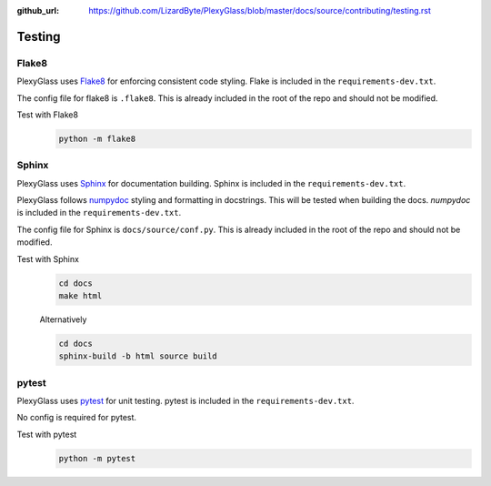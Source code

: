 :github_url: https://github.com/LizardByte/PlexyGlass/blob/master/docs/source/contributing/testing.rst

Testing
=======

Flake8
------
PlexyGlass uses `Flake8 <https://pypi.org/project/flake8/>`__ for enforcing consistent code styling. Flake is included
in the ``requirements-dev.txt``.

The config file for flake8 is ``.flake8``. This is already included in the root of the repo and should not be modified.

Test with Flake8
   .. code-block:: bash

      python -m flake8

Sphinx
------
PlexyGlass uses `Sphinx <https://www.sphinx-doc.org/en/master/>`__ for documentation building. Sphinx is included
in the ``requirements-dev.txt``.

PlexyGlass follows `numpydoc <https://numpydoc.readthedocs.io/en/latest/format.html>`__ styling and formatting in
docstrings. This will be tested when building the docs. `numpydoc` is included in the ``requirements-dev.txt``.

The config file for Sphinx is ``docs/source/conf.py``. This is already included in the root of the repo and should not
be modified.

Test with Sphinx
   .. code-block:: bash

      cd docs
      make html

   Alternatively

   .. code-block:: bash

      cd docs
      sphinx-build -b html source build

pytest
------
PlexyGlass uses `pytest <https://pypi.org/project/pytest/>`__ for unit testing. pytest is included in the
``requirements-dev.txt``.

No config is required for pytest.

Test with pytest
   .. code-block:: bash

      python -m pytest
